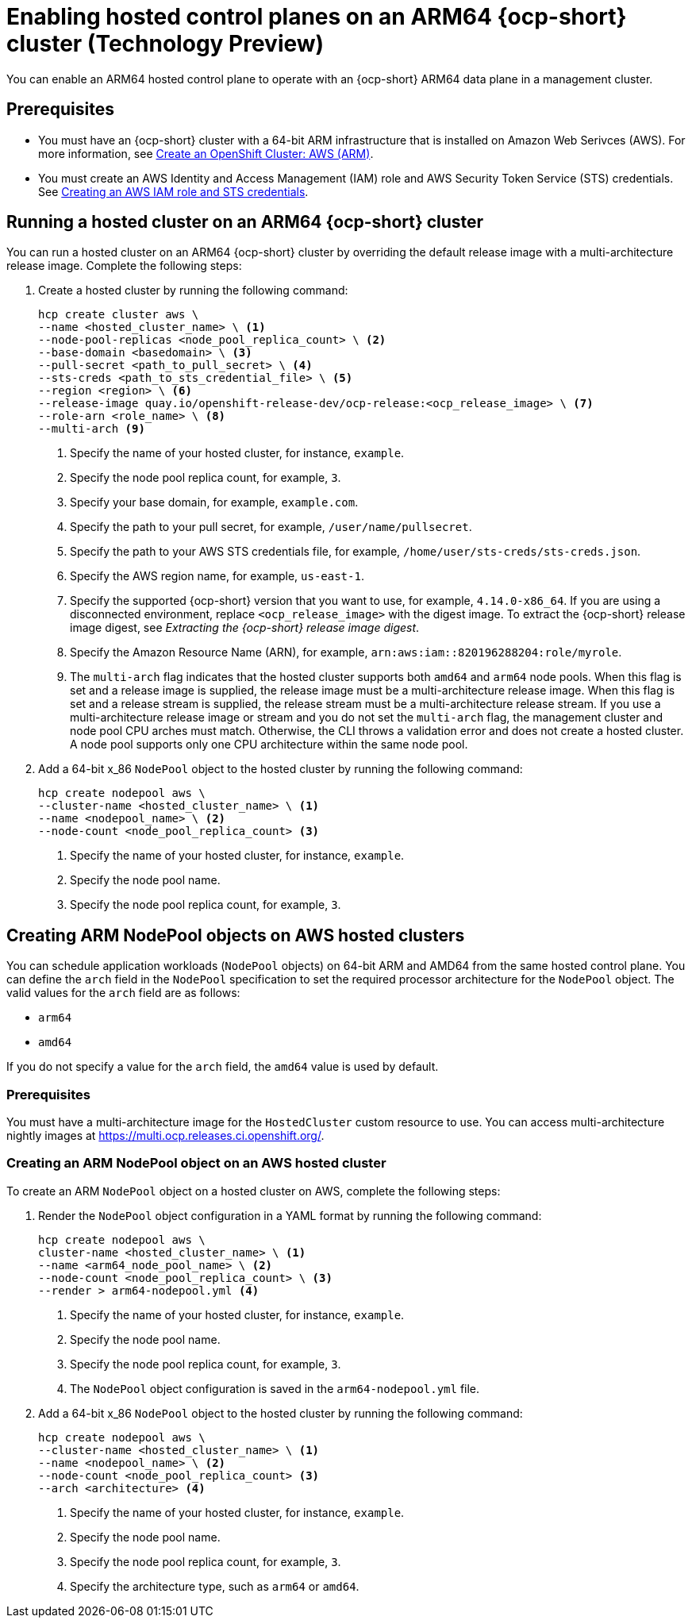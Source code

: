 [#hosted-cluster-arm-aws]
= Enabling hosted control planes on an ARM64 {ocp-short} cluster (Technology Preview)

You can enable an ARM64 hosted control plane to operate with an {ocp-short} ARM64 data plane in a management cluster.

[#prerequisites-hosted-arm]
== Prerequisites

* You must have an {ocp-short} cluster with a 64-bit ARM infrastructure that is installed on Amazon Web Serivces (AWS). For more information, see link:https://console.redhat.com/openshift/install/aws/arm[Create an OpenShift Cluster: AWS (ARM)].
* You must create an AWS Identity and Access Management (IAM) role and AWS Security Token Service (STS) credentials. See xref:../../clusters/hosted_control_planes/create_role_sts_aws.adoc#create-role-sts-aws[Creating an AWS IAM role and STS credentials].

[#hosted-cluster-arm64]
== Running a hosted cluster on an ARM64 {ocp-short} cluster

You can run a hosted cluster on an ARM64 {ocp-short} cluster by overriding the default release image with a multi-architecture release image.
Complete the following steps:

. Create a hosted cluster by running the following command:

+
[source,bash]
----
hcp create cluster aws \
--name <hosted_cluster_name> \ <1>
--node-pool-replicas <node_pool_replica_count> \ <2>
--base-domain <basedomain> \ <3>
--pull-secret <path_to_pull_secret> \ <4>
--sts-creds <path_to_sts_credential_file> \ <5>
--region <region> \ <6>
--release-image quay.io/openshift-release-dev/ocp-release:<ocp_release_image> \ <7>
--role-arn <role_name> \ <8>
--multi-arch <9>
----

+
<1> Specify the name of your hosted cluster, for instance, `example`.
<2> Specify the node pool replica count, for example, `3`.
<3> Specify your base domain, for example, `example.com`.
<4> Specify the path to your pull secret, for example, `/user/name/pullsecret`.
<5> Specify the path to your AWS STS credentials file, for example, `/home/user/sts-creds/sts-creds.json`.
<6> Specify the AWS region name, for example, `us-east-1`.
<7> Specify the supported {ocp-short} version that you want to use, for example, `4.14.0-x86_64`. If you are using a disconnected environment, replace `<ocp_release_image>` with the digest image. To extract the {ocp-short} release image digest, see _Extracting the {ocp-short} release image digest_.
<8> Specify the Amazon Resource Name (ARN), for example, `arn:aws:iam::820196288204:role/myrole`.
<9> The `multi-arch` flag indicates that the hosted cluster supports both `amd64` and `arm64` node pools. When this flag is set and a release image is supplied, the release image must be a multi-architecture release image. When this flag is set and a release stream is supplied, the release stream must be a multi-architecture release stream. If you use a multi-architecture release image or stream and you do not set the `multi-arch` flag, the management cluster and node pool CPU arches must match. Otherwise, the CLI throws a validation error and does not create a hosted cluster. A node pool supports only one CPU architecture within the same node pool.

. Add a 64-bit x_86 `NodePool` object to the hosted cluster by running the following command:

+
[source,bash]
----
hcp create nodepool aws \
--cluster-name <hosted_cluster_name> \ <1>
--name <nodepool_name> \ <2>
--node-count <node_pool_replica_count> <3>
----

+
<1> Specify the name of your hosted cluster, for instance, `example`.
<2> Specify the node pool name.
<3> Specify the node pool replica count, for example, `3`.


[#hosted-cluster-arm-node-pools]
== Creating ARM NodePool objects on AWS hosted clusters

You can schedule application workloads (`NodePool` objects) on 64-bit ARM and AMD64 from the same hosted control plane. You can define the `arch` field in the `NodePool` specification to set the required processor architecture for the `NodePool` object. The valid values for the `arch` field are as follows:

* `arm64`
* `amd64`

If you do not specify a value for the `arch` field, the `amd64` value is used by default.

[#hc-arm-nodepools-prereqs]
=== Prerequisites

You must have a multi-architecture image for the `HostedCluster` custom resource to use. You can access multi-architecture nightly images at https://multi.ocp.releases.ci.openshift.org/.

[#hc-arm-nodepools-aws]
=== Creating an ARM NodePool object on an AWS hosted cluster

To create an ARM `NodePool` object on a hosted cluster on AWS, complete the following steps:

. Render the `NodePool` object configuration in a YAML format by running the following command:

+
[source,bash]
----
hcp create nodepool aws \
cluster-name <hosted_cluster_name> \ <1>
--name <arm64_node_pool_name> \ <2>
--node-count <node_pool_replica_count> \ <3>
--render > arm64-nodepool.yml <4>
----

+
<1> Specify the name of your hosted cluster, for instance, `example`.
<2> Specify the node pool name.
<3> Specify the node pool replica count, for example, `3`.
<4> The `NodePool` object configuration is saved in the `arm64-nodepool.yml` file.

. Add a 64-bit x_86 `NodePool` object to the hosted cluster by running the following command:

+
[source,bash]
----
hcp create nodepool aws \
--cluster-name <hosted_cluster_name> \ <1>
--name <nodepool_name> \ <2>
--node-count <node_pool_replica_count> <3>
--arch <architecture> <4>
----

+
<1> Specify the name of your hosted cluster, for instance, `example`.
<2> Specify the node pool name.
<3> Specify the node pool replica count, for example, `3`.
<4> Specify the architecture type, such as `arm64` or `amd64`.